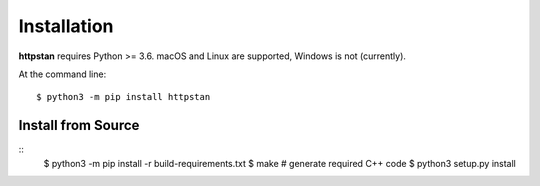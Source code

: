 ============
Installation
============

.. These instructions occuring in both README.rst and installation.rst

**httpstan** requires Python >= 3.6.  macOS and Linux are supported, Windows is not (currently).

At the command line::

    $ python3 -m pip install httpstan

Install from Source
-------------------

::
    $ python3 -m pip install -r build-requirements.txt
    $ make  # generate required C++ code
    $ python3 setup.py install

